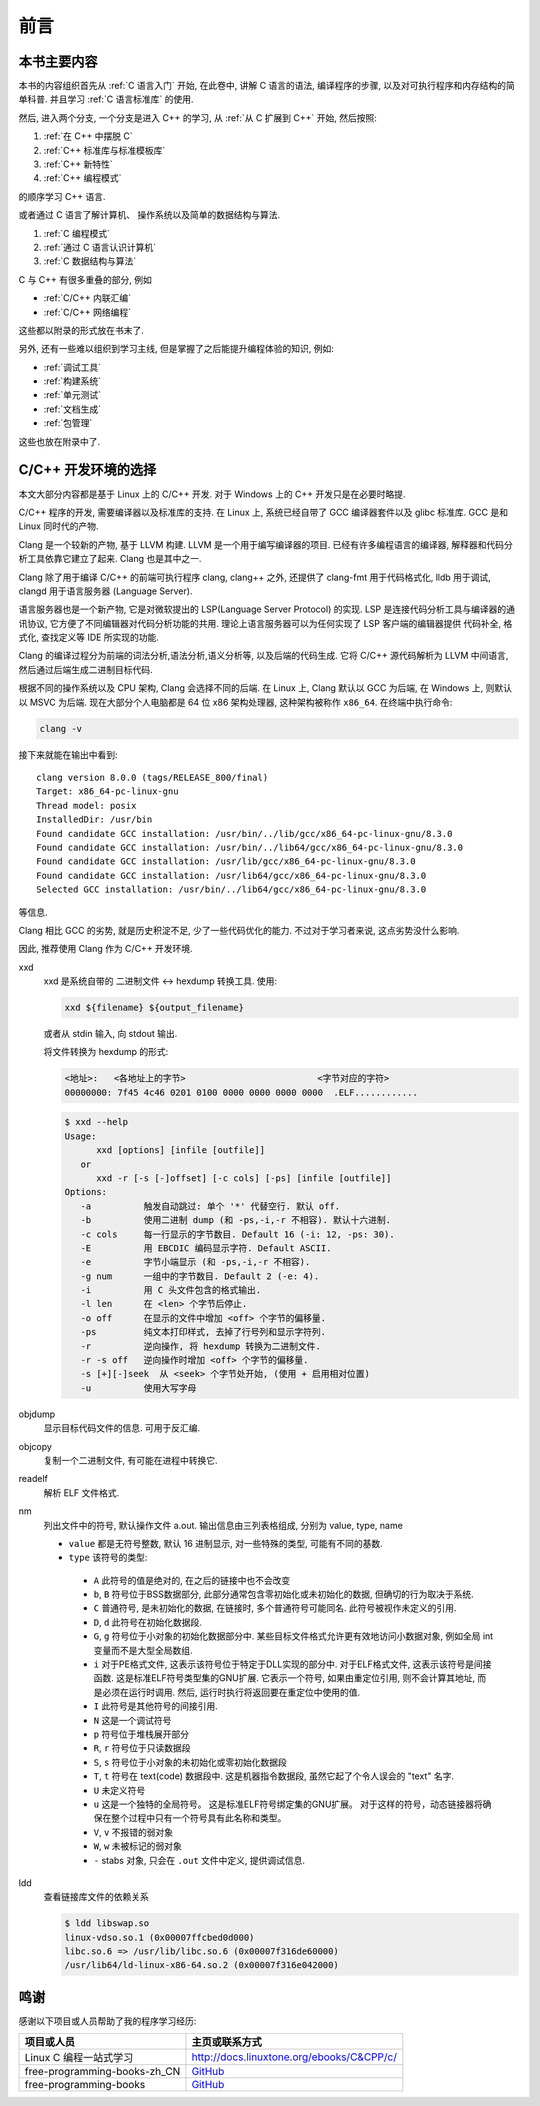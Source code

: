 ####
前言
####

本书主要内容
============

本书的内容组织首先从 :ref:`C 语言入门` 开始, 在此卷中, 讲解 C 语言的语法,
编译程序的步骤, 以及对可执行程序和内存结构的简单科普. 并且学习 :ref:`C 语言标准库` 的使用.

然后, 进入两个分支, 一个分支是进入 C++ 的学习, 从 :ref:`从 C 扩展到 C++` 开始, 然后按照:

1. :ref:`在 C++ 中摆脱 C`
#. :ref:`C++ 标准库与标准模板库`
#. :ref:`C++ 新特性`
#. :ref:`C++ 编程模式`

的顺序学习 C++ 语言.

或者通过 C 语言了解计算机、 操作系统以及简单的数据结构与算法.

1. :ref:`C 编程模式`
#. :ref:`通过 C 语言认识计算机`
#. :ref:`C 数据结构与算法`

C 与 C++ 有很多重叠的部分, 例如

-  :ref:`C/C++ 内联汇编`
-  :ref:`C/C++ 网络编程`

这些都以附录的形式放在书末了.

另外, 还有一些难以组织到学习主线, 但是掌握了之后能提升编程体验的知识, 例如:

-  :ref:`调试工具`
-  :ref:`构建系统`
-  :ref:`单元测试`
-  :ref:`文档生成`
-  :ref:`包管理`

这些也放在附录中了.

.. graphviz:: _static/graphviz/index.gv

C/C++ 开发环境的选择
====================

本文大部分内容都是基于 Linux 上的 C/C++ 开发.
对于 Windows 上的 C++ 开发只是在必要时略提.

C/C++ 程序的开发, 需要编译器以及标准库的支持.
在 Linux 上, 系统已经自带了 GCC 编译器套件以及 glibc 标准库.
GCC 是和 Linux 同时代的产物.

Clang 是一个较新的产物, 基于 LLVM 构建. LLVM 是一个用于编写编译器的项目.
已经有许多编程语言的编译器, 解释器和代码分析工具依靠它建立了起来.
Clang 也是其中之一.

Clang 除了用于编译 C/C++ 的前端可执行程序 clang, clang++ 之外,
还提供了 clang-fmt 用于代码格式化,
lldb 用于调试,
clangd 用于语言服务器 (Language Server).

语言服务器也是一个新产物, 它是对微软提出的 LSP(Language Server Protocol) 的实现.
LSP 是连接代码分析工具与编译器的通讯协议,
它方便了不同编辑器对代码分析功能的共用.
理论上语言服务器可以为任何实现了 LSP 客户端的编辑器提供
代码补全, 格式化, 查找定义等 IDE 所实现的功能.

Clang 的编译过程分为前端的词法分析,语法分析,语义分析等, 以及后端的代码生成.
它将 C/C++ 源代码解析为 LLVM 中间语言,
然后通过后端生成二进制目标代码.

根据不同的操作系统以及 CPU 架构, Clang 会选择不同的后端.
在 Linux 上, Clang 默认以 GCC 为后端, 在 Windows 上, 则默认以 MSVC 为后端.
现在大部分个人电脑都是 64 位 x86 架构处理器, 这种架构被称作 ``x86_64``.
在终端中执行命令:

.. code-block:: bash

   clang -v

接下来就能在输出中看到::

   clang version 8.0.0 (tags/RELEASE_800/final)
   Target: x86_64-pc-linux-gnu
   Thread model: posix
   InstalledDir: /usr/bin
   Found candidate GCC installation: /usr/bin/../lib/gcc/x86_64-pc-linux-gnu/8.3.0
   Found candidate GCC installation: /usr/bin/../lib64/gcc/x86_64-pc-linux-gnu/8.3.0
   Found candidate GCC installation: /usr/lib/gcc/x86_64-pc-linux-gnu/8.3.0
   Found candidate GCC installation: /usr/lib64/gcc/x86_64-pc-linux-gnu/8.3.0
   Selected GCC installation: /usr/bin/../lib64/gcc/x86_64-pc-linux-gnu/8.3.0

等信息.

Clang 相比 GCC 的劣势, 就是历史积淀不足, 少了一些代码优化的能力.
不过对于学习者来说, 这点劣势没什么影响.

因此, 推荐使用 Clang 作为 C/C++ 开发环境.

xxd
   xxd 是系统自带的 二进制文件 <-> hexdump 转换工具.
   使用:

   .. code-block:: sh

      xxd ${filename} ${output_filename}

   或者从 stdin 输入, 向 stdout 输出.

   将文件转换为 hexdump 的形式:

   .. code-block:: hexdump

      <地址>:   <各地址上的字节>                         <字节对应的字符>
      00000000: 7f45 4c46 0201 0100 0000 0000 0000 0000  .ELF............

   .. code::

      $ xxd --help
      Usage:
            xxd [options] [infile [outfile]]
         or
            xxd -r [-s [-]offset] [-c cols] [-ps] [infile [outfile]]
      Options:
         -a          触发自动跳过: 单个 '*' 代替空行. 默认 off.
         -b          使用二进制 dump (和 -ps,-i,-r 不相容). 默认十六进制.
         -c cols     每一行显示的字节数目. Default 16 (-i: 12, -ps: 30).
         -E          用 EBCDIC 编码显示字符. Default ASCII.
         -e          字节小端显示 (和 -ps,-i,-r 不相容).
         -g num      一组中的字节数目. Default 2 (-e: 4).
         -i          用 C 头文件包含的格式输出.
         -l len      在 <len> 个字节后停止.
         -o off      在显示的文件中增加 <off> 个字节的偏移量.
         -ps         纯文本打印样式, 去掉了行号列和显示字符列.
         -r          逆向操作, 将 hexdump 转换为二进制文件.
         -r -s off   逆向操作时增加 <off> 个字节的偏移量.
         -s [+][-]seek  从 <seek> 个字节处开始, (使用 + 启用相对位置)
         -u          使用大写字母

objdump
   显示目标代码文件的信息. 可用于反汇编.

objcopy
   复制一个二进制文件, 有可能在进程中转换它.

readelf
   解析 ELF 文件格式.

nm
   列出文件中的符号, 默认操作文件 a.out. 输出信息由三列表格组成, 分别为 value, type, name

   -   ``value`` 都是无符号整数, 默认 16 进制显示, 对一些特殊的类型, 可能有不同的基数.
   -   ``type`` 该符号的类型:

      -   ``A`` 此符号的值是绝对的, 在之后的链接中也不会改变
      -   ``b``, ``B`` 符号位于BSS数据部分, 此部分通常包含零初始化或未初始化的数据, 但确切的行为取决于系统.
      -   ``C`` 普通符号, 是未初始化的数据, 在链接时, 多个普通符号可能同名. 此符号被视作未定义的引用.
      -   ``D``, ``d`` 此符号在初始化数据段.
      -   ``G``, ``g`` 符号位于小对象的初始化数据部分中. 某些目标文件格式允许更有效地访问小数据对象, 例如全局 int 变量而不是大型全局数组.
      -   ``i`` 对于PE格式文件, 这表示该符号位于特定于DLL实现的部分中.  对于ELF格式文件, 这表示该符号是间接函数.  这是标准ELF符号类型集的GNU扩展.  它表示一个符号, 如果由重定位引用, 则不会计算其地址, 而是必须在运行时调用.  然后, 运行时执行将返回要在重定位中使用的值.
      -   ``I`` 此符号是其他符号的间接引用.
      -   ``N`` 这是一个调试符号
      -   ``p`` 符号位于堆栈展开部分
      -   ``R``, ``r`` 符号位于只读数据段
      -   ``S``, ``s`` 符号位于小对象的未初始化或零初始化数据段
      -   ``T``, ``t`` 符号在 text(code) 数据段中. 这是机器指令数据段, 虽然它起了个令人误会的 "text" 名字.
      -   ``U`` 未定义符号
      -   ``u`` 这是一个独特的全局符号。 这是标准ELF符号绑定集的GNU扩展。 对于这样的符号，动态链接器将确保在整个过程中只有一个符号具有此名称和类型。
      -   ``V``, ``v`` 不报错的弱对象
      -   ``W``, ``w`` 未被标记的弱对象
      -   ``-`` stabs 对象, 只会在 ``.out`` 文件中定义, 提供调试信息.

ldd
   查看链接库文件的依赖关系

   .. code-block:: sh

      $ ldd libswap.so
      linux-vdso.so.1 (0x00007ffcbed0d000)
      libc.so.6 => /usr/lib/libc.so.6 (0x00007f316de60000)
      /usr/lib64/ld-linux-x86-64.so.2 (0x00007f316e042000)

鸣谢
====

感谢以下项目或人员帮助了我的程序学习经历:

.. list-table::
   :header-rows: 1

   *  -  项目或人员
      -  主页或联系方式
   *  -  Linux C 编程一站式学习
      -  http://docs.linuxtone.org/ebooks/C&CPP/c/
   *  -  free-programming-books-zh_CN
      -  `GitHub <https://github.com/justjavac/free-programming-books-zh_CN>`_
   *  -  free-programming-books
      -  `GitHub <https://github.com/EbookFoundation/free-programming-books>`_
